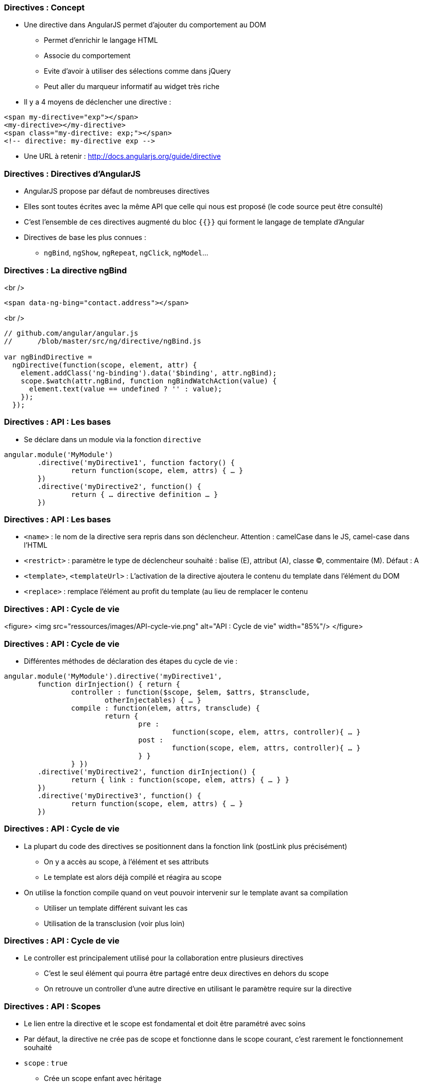 === Directives : Concept
* Une directive dans AngularJS permet d'ajouter du comportement au DOM
  - Permet d'enrichir le langage HTML
  - Associe du comportement
  - Evite d'avoir à utiliser des sélections comme dans jQuery
  - Peut aller du marqueur informatif au widget très riche
* Il y a 4 moyens de déclencher une directive :
```
<span my-directive="exp"></span>
<my-directive></my-directive>
<span class="my-directive: exp;"></span>
<!-- directive: my-directive exp -->
```
* Une URL à retenir : http://docs.angularjs.org/guide/directive



=== Directives : Directives d'AngularJS
* AngularJS propose par défaut de nombreuses directives
* Elles sont toutes écrites avec la même API que celle qui nous est proposé (le code source peut être consulté)
* C'est l'ensemble de ces directives augmenté du bloc `{{}}` qui forment le langage de template d'Angular
* Directives de base les plus connues :
  - `ngBind`, `ngShow`, `ngRepeat`, `ngClick`, `ngModel`...



=== Directives : La directive ngBind
<br />
```
<span data-ng-bing="contact.address"></span>
```
<br />
```javascript
// github.com/angular/angular.js
//	/blob/master/src/ng/directive/ngBind.js

var ngBindDirective = 
  ngDirective(function(scope, element, attr) {
    element.addClass('ng-binding').data('$binding', attr.ngBind);
    scope.$watch(attr.ngBind, function ngBindWatchAction(value) {
      element.text(value == undefined ? '' : value);
    });
  });
```



=== Directives : API : Les bases
* Se déclare dans un module via la fonction `directive`

```javascript
angular.module('MyModule')
	.directive('myDirective1', function factory() {
		return function(scope, elem, attrs) { … }
	})
	.directive('myDirective2', function() {
		return { … directive definition … }
	})
```



=== Directives : API : Les bases
* `<name>` : le nom de la directive sera repris dans son déclencheur.
  Attention : camelCase dans le JS, camel-case dans l'HTML
* `<restrict>` : paramètre le type de déclencheur souhaité : balise (E), attribut (A), classe (C), commentaire (M). Défaut : A
* `<template>`, `<templateUrl>` : L'activation de la directive ajoutera le contenu du template dans l'élément du DOM
* `<replace>` : remplace l'élément au profit du template (au lieu de remplacer le contenu



=== Directives : API : Cycle de vie
<figure>
    <img src="ressources/images/API-cycle-vie.png" alt="API : Cycle de vie" width="85%"/>
</figure>



=== Directives : API : Cycle de vie
* Différentes méthodes de déclaration des étapes du cycle de vie :

```
angular.module('MyModule').directive('myDirective1',
	function dirInjection() { return {
		controller : function($scope, $elem, $attrs, $transclude,
			otherInjectables) { … }
		compile : function(elem, attrs, transclude) {
			return {
				pre :
					function(scope, elem, attrs, controller){ … }
				post :
					function(scope, elem, attrs, controller){ … }
				} }
		} })
	.directive('myDirective2', function dirInjection() {
		return { link : function(scope, elem, attrs) { … } }
	})
	.directive('myDirective3', function() {
		return function(scope, elem, attrs) { … }
	})
```



=== Directives : API : Cycle de vie
* La plupart du code des directives se positionnent dans la fonction link (postLink plus précisément)
  - On y a accès au scope, à l'élément et ses attributs
  - Le template est alors déjà compilé et réagira au scope
* On utilise la fonction compile quand on veut pouvoir intervenir sur le template avant sa compilation
  - Utiliser un template différent suivant les cas
  - Utilisation de la transclusion (voir plus loin)



=== Directives : API : Cycle de vie
* Le controller est principalement utilisé pour la collaboration entre plusieurs directives
  - C'est le seul élément qui pourra être partagé entre deux directives en dehors du scope
  - On retrouve un controller d'une autre directive en utilisant le paramètre require sur la directive



=== Directives : API : Scopes
* Le lien entre la directive et le scope est fondamental et doit être paramétré avec soins
* Par défaut, la directive ne crée pas de scope et fonctionne dans le scope courant, c'est rarement le fonctionnement souhaité
* `scope` : `true`
  - Crée un scope enfant avec héritage
  - C'est celui qui est utilisé avec ng-controller
  - Attention à la directive qui modifie le scope parent par héritage



=== Directives : API : Scopes
* `scope` : `{}`
  - Crée un scope enfant mais isolé
  - Permet à la directive de ne pas avoir d'impact sur le scope
  - Brise l'héritage des scopes si la directive n'est pas « finale »
  - Propose des notations simplifiées : `@`, `=`, `&`



=== Directives : API : Scopes
* Notations raccourcies pour manipuler un scope isolé
  - `'='` instaure un binding bi-directionnel avec le scope parent
  - `'@'` copie dans le scope enfant le résultat d'une expression évaluée dans le scope parent
  - `'&'` ajoute au scope enfant une fonction qui évalue une expression dans le scope parent



=== Directives : API : Scopes
<br />
```
//HTML
<my-directive	my-attr-1="foo"
				my-attr-2="hello {{foo}}"
				my-attr-3="func(myAttr1)">
</my-directive>

//Controller
$scope.foo = 'bar'
$scope.func = alert

//Directive
scope : {
	myAttr1 : '=',	// scope.myAttr1 <=> $scope.foo
	myAttr2 : '@',	// scope.myAttr2 = 'hello bar'
	myAttr3 : '&'	// scope.myAttr3() => alert('bar')
}
```



=== Directives : ngModel
* `ngModel` est une directive très importante dans AngularJS
  - Unifie le fonctionnement du binding bi-directionnel des champs de saisies avec le model
  - Communique avec les directives associées au champ de saisie pour réaliser le binding
  - Publie un controlleur très important `ngModelController`
* Réaliser proprement une directive qui traite d'un champ de saisie implique de s'intégrer avec la directive `ngModel`
* Par défaut, `ngModel` collabore avec :
  - input text, checkbox, radio, number, email, url, select, textarea



=== Directives : ngModelController
* Pour utiliser le `ngModelController`
  - Déclarer une directive avec `« require : '?ngModel' »`
  - Positionner comme quatrième paramètre de la fonction link l'argument `ngModelController`
* Utiliser le `ngModelController` permet de
  - Se brancher avec le système de validité de formulaire
  - Profiter du système de chaîne de parsers / formatters
* Fonctions à définir ou utiliser : `$render`, `$setPristine`, `$setValidity`, `$setViewValue`
* Propriétés : `$viewValue`, `$modelValue`, `$parsers`, `$formatters`, `$error`, `$pristine`, `$dirty`, `$valid`, `$invalid`



=== Directives : ngModelController
<br />
```javascript
angular.module('customControl', [])
	.directive('contenteditable', function() {
	  return { restrict: 'A', require: '?ngModel',
      link: function(scope, element, attrs, ngModel) {
        if(!ngModel) return;
        ngModel.$render = function() {
          element.html(ngModel.$viewValue || '');
        };
        element.on('blur keyup change', function() {
          scope.$apply(read);
        });
        read();
        function read() {
          var html = element.html();
          if( attrs.stripBr && html == '<br>' ) { html = ''; }
          ngModel.$setViewValue(html);
        }
      }
    };
  });
```



=== Directives : Transclusion
* La *transclusion* est ce qui permet à une directive de capturer le contenu de l'élément dans le quel elle se trouve pour le reproduire ailleurs

```
<pane title="{{title}}">{{text}}</pane>
```

```javascript
angular.module('transclude', [])
 .directive('pane', function(){
    return {
      restrict: 'E',
      transclude: true,
      scope: { title:'@' },
      template: '<div style="border: 1px solid black;">' +
        '<div style="background-color: gray">{{title}}</div>' +
        '<div ng-transclude></div>' +
      '</div>'
    };
});
```



=== Directives : ngTransclude & compile
* Deux solutions pour mettre en œuvre la transclusion
  - Utiliser la directive `ngTransclude` (simple)
  - Utiliser la fonction transclude dans compile (avancé)
* Dans les deux cas, ne pas oublier le paramètre `transclude : true`
* Directive `ngTransclude`
  - A utiliser dans le template d'une directive
  - Reporte le contenu capturé dans un nouveau scope



=== Directives : ngTransclude & compile
* Fonction `transclude`
  - En paramètre (3ème) de la fonction `compile`

```javascript
compile : function($elem, $attrs, $transclude) {
	...
	$transclude(scope, function(clone) {
		anElement.append(clone);
	})
} 
```



=== Directives : Boite à outils : Scope
* Pour développer une directive, il faut bien connaître l'API mais aussi savoir bien manipuler certains outils d'AngularJS
* La plupart des directives agissent sur le scope soit via un scope lié par héritage soit isolé
* `$watch`
  - Pour que la directive puisse réagir à la modification du model, il faudra utiliser des `$watch` sur le scope
  - Attention à limiter au maximum le `$watch` par égalité
  


=== Directives : Boite à outils : Scope
* `$apply`
  - Si la directive écoute des événements hors d'Angular, il faut utiliser des `$apply`
  - Attention, il ne peut pas y avoir deux `$apply` dans la même pile d'execution, cela soulève une erreur
  - Possibilité de remplacer `$apply` par le service `$timeout`



=== Directives : Boite à outils : $parse & $compile
* Le paramétrage d'une directive se fait par les attributs de l'élément, des outils existent pour les traiter efficacement
* Le service `$parse` permet de
  - Évaluer une expression dans un scope
  - Définir une valeur d'une expression dans un scope
  - Exécuter une expression dans un scope enrichie

```javascript
var getter = $parse('user.name')
var setter = getter.assign
var context = {user : {name : 'angular'}}
getter(context) // --> angular
setter(context, 'newValue') // --> newValue
```



=== Directives : Boite à outils : $parse & $compile
* Il peut arriver également dans une directive d'avoir à compiler une partie d'HTML manuellement

```javascript
$compile(element.contents())(scope)
```



=== Directives : Boite à outils : angular.element
* Dans les directives, on dispose de l'élément sur lequel est appliqué la directive
* Cet élément est un objet enrichi par jqLite qui ressemble à un élément jQuery avec quelques particularités
  - Toutes les fonctionnalités de jQuery ne sont pas disponibles (consulter la liste dans la documentation)
  - `controller(<name>)` : Récupère le contrôleur courant
  - `injector()` : Récupère l'injecteur courant
  - `scope()` : Récupère le scope courant
  


=== Directives : Boite à outils : angular.element
* Ces outils peuvent s'avérer utile pour retrouver le contexte Angular dans un composant « non Angular »
* http://docs.angularjs.org/api/angular.element

tp8